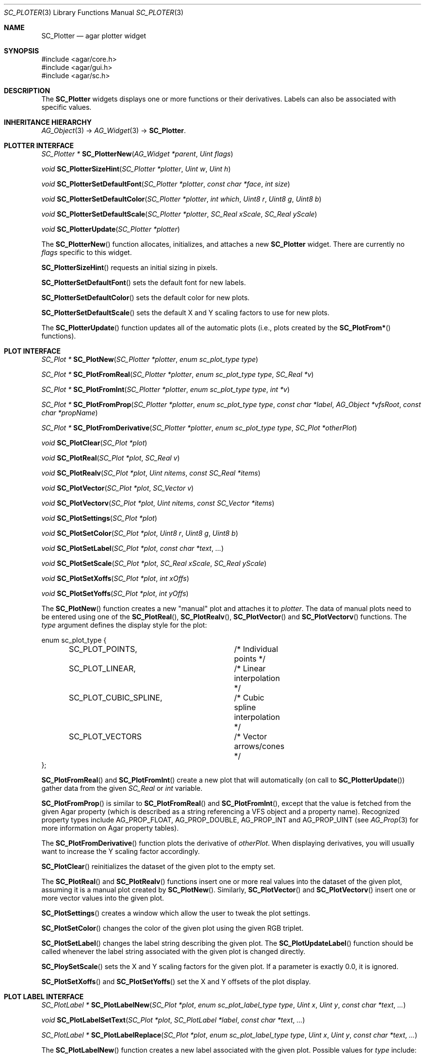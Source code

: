 .\" Copyright (c) 2007 Hypertriton, Inc. <http://hypertriton.com/>
.\" All rights reserved.
.\"
.\" Redistribution and use in source and binary forms, with or without
.\" modification, are permitted provided that the following conditions
.\" are met:
.\" 1. Redistributions of source code must retain the above copyright
.\"    notice, this list of conditions and the following disclaimer.
.\" 2. Redistributions in binary form must reproduce the above copyright
.\"    notice, this list of conditions and the following disclaimer in the
.\"    documentation and/or other materials provided with the distribution.
.\" 
.\" THIS SOFTWARE IS PROVIDED BY THE AUTHOR ``AS IS'' AND ANY EXPRESS OR
.\" IMPLIED WARRANTIES, INCLUDING, BUT NOT LIMITED TO, THE IMPLIED
.\" WARRANTIES OF MERCHANTABILITY AND FITNESS FOR A PARTICULAR PURPOSE
.\" ARE DISCLAIMED. IN NO EVENT SHALL THE AUTHOR BE LIABLE FOR ANY DIRECT,
.\" INDIRECT, INCIDENTAL, SPECIAL, EXEMPLARY, OR CONSEQUENTIAL DAMAGES
.\" (INCLUDING BUT NOT LIMITED TO, PROCUREMENT OF SUBSTITUTE GOODS OR
.\" SERVICES; LOSS OF USE, DATA, OR PROFITS; OR BUSINESS INTERRUPTION)
.\" HOWEVER CAUSED AND ON ANY THEORY OF LIABILITY, WHETHER IN CONTRACT,
.\" STRICT LIABILITY, OR TORT (INCLUDING NEGLIGENCE OR OTHERWISE) ARISING
.\" IN ANY WAY OUT OF THE USE OF THIS SOFTWARE EVEN IF ADVISED OF THE
.\" POSSIBILITY OF SUCH DAMAGE.
.\"
.Dd December 8, 2007
.Dt SC_PLOTER 3
.Os
.ds vT Agar-SC API Reference
.ds oS Agar-SC 1.3
.Sh NAME
.Nm SC_Plotter
.Nd agar plotter widget
.Sh SYNOPSIS
.Bd -literal
#include <agar/core.h>
#include <agar/gui.h>
#include <agar/sc.h>
.Ed
.Sh DESCRIPTION
The
.Nm
widgets displays one or more functions or their derivatives.
Labels can also be associated with specific values.
.Sh INHERITANCE HIERARCHY
.Xr AG_Object 3 ->
.Xr AG_Widget 3 ->
.Nm .
.Sh PLOTTER INTERFACE
.nr nS 1
.Ft "SC_Plotter *"
.Fn SC_PlotterNew "AG_Widget *parent" "Uint flags"
.Pp
.Ft void
.Fn SC_PlotterSizeHint "SC_Plotter *plotter" "Uint w" " Uint h"
.Pp
.Ft void
.Fn SC_PlotterSetDefaultFont "SC_Plotter *plotter" "const char *face" "int size"
.Pp
.Ft void
.Fn SC_PlotterSetDefaultColor "SC_Plotter *plotter" "int which" "Uint8 r" "Uint8 g" "Uint8 b"
.Pp
.Ft void
.Fn SC_PlotterSetDefaultScale "SC_Plotter *plotter" "SC_Real xScale" "SC_Real yScale"
.Pp
.Ft void
.Fn SC_PlotterUpdate "SC_Plotter *plotter"
.Pp
.Ft 
.Pp
.nr nS 0
The
.Fn SC_PlotterNew
function allocates, initializes, and attaches a new
.Nm
widget.
There are currently no
.Fa flags
specific to this widget.
.Pp
.Fn SC_PlotterSizeHint
requests an initial sizing in pixels.
.Pp
.Fn SC_PlotterSetDefaultFont
sets the default font for new labels.
.Pp
.Fn SC_PlotterSetDefaultColor
sets the default color for new plots.
.Pp
.Fn SC_PlotterSetDefaultScale
sets the default X and Y scaling factors to use for new plots.
.Pp
The
.Fn SC_PlotterUpdate
function updates all of the automatic plots (i.e., plots created by the
.Fn SC_PlotFrom*
functions).
.Sh PLOT INTERFACE
.nr nS 1
.Ft "SC_Plot *"
.Fn SC_PlotNew "SC_Plotter *plotter" "enum sc_plot_type type"
.Pp
.Ft "SC_Plot *"
.Fn SC_PlotFromReal "SC_Plotter *plotter" "enum sc_plot_type type" "SC_Real *v"
.Pp
.Ft "SC_Plot *"
.Fn SC_PlotFromInt "SC_Plotter *plotter" "enum sc_plot_type type" "int *v"
.Pp
.Ft "SC_Plot *"
.Fn SC_PlotFromProp "SC_Plotter *plotter" "enum sc_plot_type type" "const char *label" "AG_Object *vfsRoot" "const char *propName"
.Pp
.Ft "SC_Plot *"
.Fn SC_PlotFromDerivative "SC_Plotter *plotter" "enum sc_plot_type type" "SC_Plot *otherPlot"
.Pp
.Ft void
.Fn SC_PlotClear "SC_Plot *plot"
.Pp
.Ft void
.Fn SC_PlotReal "SC_Plot *plot" "SC_Real v"
.Pp
.Ft void
.Fn SC_PlotRealv "SC_Plot *plot" "Uint nitems" "const SC_Real *items"
.Pp
.Ft void
.Fn SC_PlotVector "SC_Plot *plot" "SC_Vector v"
.Pp
.Ft void
.Fn SC_PlotVectorv "SC_Plot *plot" "Uint nitems" "const SC_Vector *items"
.Pp
.Ft void
.Fn SC_PlotSettings "SC_Plot *plot"
.Pp
.Ft void
.Fn SC_PlotSetColor "SC_Plot *plot" "Uint8 r" "Uint8 g" "Uint8 b"
.Pp
.Ft void
.Fn SC_PlotSetLabel "SC_Plot *plot" "const char *text" "..."
.Pp
.Ft void
.Fn SC_PlotSetScale "SC_Plot *plot" "SC_Real xScale" "SC_Real yScale"
.Pp
.Ft void
.Fn SC_PlotSetXoffs "SC_Plot *plot" "int xOffs"
.Pp
.Ft void
.Fn SC_PlotSetYoffs "SC_Plot *plot" "int yOffs"
.Pp
.nr nS 0
The
.Fn SC_PlotNew
function creates a new "manual" plot and attaches it to
.Fa plotter .
The data of manual plots need to be entered using one of the
.Fn SC_PlotReal ,
.Fn SC_PlotRealv ,
.Fn SC_PlotVector
and
.Fn SC_PlotVectorv
functions.
The
.Fa type
argument defines the display style for the plot:
.Bd -literal
enum sc_plot_type {
	SC_PLOT_POINTS,		/* Individual points */
	SC_PLOT_LINEAR,		/* Linear interpolation */
	SC_PLOT_CUBIC_SPLINE,	/* Cubic spline interpolation */
	SC_PLOT_VECTORS		/* Vector arrows/cones */
};
.Ed
.Pp
.Fn SC_PlotFromReal
and
.Fn SC_PlotFromInt
create a new plot that will automatically (on call to
.Fn SC_PlotterUpdate )
gather data from the given
.Ft SC_Real
or
.Ft int
variable.
.Pp
.Fn SC_PlotFromProp
is similar to
.Fn SC_PlotFromReal
and
.Fn SC_PlotFromInt ,
except that the value is fetched from the given Agar property (which is
described as a string referencing a VFS object and a property name).
Recognized property types include
.Dv AG_PROP_FLOAT ,
.Dv AG_PROP_DOUBLE ,
.Dv AG_PROP_INT
and
.Dv AG_PROP_UINT
(see
.Xr AG_Prop 3
for more information on Agar property tables).
.Pp
The
.Fn SC_PlotFromDerivative
function plots the derivative of
.Fa otherPlot .
When displaying derivatives, you will usually want to increase the Y scaling
factor accordingly.
.Pp
.Fn SC_PlotClear
reinitializes the dataset of the given plot to the empty set.
.Pp
The
.Fn SC_PlotReal
and
.Fn SC_PlotRealv
functions insert one or more real values into the dataset of the given plot,
assuming it is a manual plot created by
.Fn SC_PlotNew .
Similarly,
.Fn SC_PlotVector
and
.Fn SC_PlotVectorv
insert one or more vector values into the given plot.
.Pp
.Fn SC_PlotSettings
creates a window which allow the user to tweak the plot settings.
.Pp
.Fn SC_PlotSetColor
changes the color of the given plot using the given RGB triplet.
.Pp
.Fn SC_PlotSetLabel
changes the label string describing the given plot.
The
.Fn SC_PlotUpdateLabel
function should be called whenever the label string associated with the
given plot is changed directly.
.Pp
.Fn SC_PloySetScale
sets the X and Y scaling factors for the given plot.
If a parameter is exactly 0.0, it is ignored.
.Pp
.Fn SC_PlotSetXoffs
and
.Fn SC_PlotSetYoffs
set the X and Y offsets of the plot display.
.Sh PLOT LABEL INTERFACE
.nr nS 1
.Ft "SC_PlotLabel *"
.Fn SC_PlotLabelNew "SC_Plot *plot" "enum sc_plot_label_type type" "Uint x" "Uint y" "const char *text" "..."
.Pp
.Ft void
.Fn SC_PlotLabelSetText "SC_Plot *plot" "SC_PlotLabel *label" "const char *text" "..."
.Pp
.Ft "SC_PlotLabel *"
.Fn SC_PlotLabelReplace "SC_Plot *plot" "enum sc_plot_label_type type" "Uint x" "Uint y" "const char *text" "..."
.Pp
.nr nS 0
The
.Fn SC_PlotLabelNew
function creates a new label associated with the given plot.
Possible values for
.Fa type
include:
.Bl -tag -width "SC_LABEL_OVERLAY "
.It SC_LABEL_X
Label will be positioned relative to a given X value.
This feature is very useful when displaying timing diagrams.
.It SC_LABEL_Y
Label will be positioned relative to a given Y value.
.It SC_LABEL_FREE
Label will not be positioned relative to any specific value, and the user
can move the label with the mouse.
.It SC_LABEL_OVERLAY
Label will not be positioned relative to any specific value, and the user
cannot move the label.
.El
.Pp
The
.Fa x
and
.Fa y
arguments define the initial position of the label (the exact meaning of these
coordinates depends on
.Fa type ) .
.Pp
.Fn SC_PlotLabelSetText
changes the text associated with the given label.
.Pp
.Fn SC_PlotLabelReplace
searches for an existing label containing the same text, and if a match is
found, replaces that label with a new label, preserving the position of the
previous label.
If no match is found, a new label is created.
The label may be positioned at a different location than specified, in order
to avoid overlapping labels.
.Sh EVENTS
The
.Nm
widget reacts to the following events:
.Pp
.Bl -tag -compact -width "window-mousebuttondown "
.It window-mousemotion
The X and Y offsets of selected plots is moved.
.It window-mousebuttonup
.It window-mousebuttondown
Click on any of the plot labels select the plot.
Multiple plots can be selected by holding the CTRL key.
Right-click on a plot label shows a popup menu.
Mouse wheel adjusts the Y scaling factor of selected plots by some value.
.It window-keyup
.It window-keydown
Keys '0' and '1' set the Y scaling factor to 1.0.
Keys '=' and '-' increase and decrease the Y scaling factor by some value.
.El
.Pp
The
.Nm
widget does not generate any event.
.Sh STRUCTURE DATA
.Pp
For the
.Fa SC_Plotter
object:
.Pp
.Bl -tag -compact -width "SC_Vector *vMin, *vMax "
.It Ft int xMax
Maximum X for real-valued plots.
.It Ft SC_Real yMin, yMax
Extrema of real-valued plots
.It Ft SC_Vector *vMin, *vMax
Extrema of vector-valued plots
.It Ft int xOffs, yOffs
Global display offset
.It Ft SC_Real xScale, yScale
X and Y scaling factors
.It Ft TAILQ plots
List of
.Ft SC_Plot
structures.
.El
.Pp
For the
.Fa SC_Plot
structure:
.Pp
.Bl -tag -compact -width "SC_Real xScale, yScale "
.It Ft Uint n
Number of values in plot
.It Ft char label_text[]
Label text (must call
.Fn SC_PlotterUpdateLabel
if updated manually)
.It Ft int xOffs, yOffs
X and Y display offsets.
.It Ft int xLabel, yLabel
Position of plot label display.
.El
.Sh EXAMPLES
See the
.Pa plotting
demo in the Agar
.Pa demos
directory.
.Sh SEE ALSO
.Xr AG_FixedPlotter 3 ,
.Xr AG_Intro 3 ,
.Xr AG_Prop 3 ,
.Xr AG_Widget 3 ,
.Xr AG_Window 3 ,
.Xr SC_Math 3 ,
.Xr SC_Vector 3
.Sh HISTORY
The
.Nm
widget first appeared in Agar 1.3.
